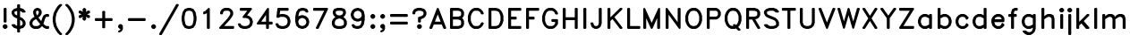 SplineFontDB: 3.0
FontName: AVHersheyDuplexMedium
FullName: AVHershey Duplex Medium
FamilyName: AVHershey Duplex
Weight: Regular
Copyright: Made in 2016 by Stewart C. Russell - scruss.com\n\nLicence: Dual-licensed CC0/WTFPL (srsly)\n\nDerived from character stroke coordinates by Allen V. Hershey published in "Calligraphy for Computers" (US Naval Weapons Laboratory, 1967-08-01, NWL Report No. 2101, NTIS accession number AD-662 398) and elsewhere. These coordinates were published without copyright.\n\nThe efforts of the Usenet Font Consortium (James Hurt, et al) who reformatted Hershey's data and published it to mod.sources on 1986-04-01 [Volume 4, Issue 42] are greatly appreciated.
UComments: "2016-2-6: Created with FontForge (http://fontforge.org)"
Version: 000.001
ItalicAngle: 0
UnderlinePosition: -100
UnderlineWidth: 50
Ascent: 800
Descent: 200
InvalidEm: 0
LayerCount: 2
Layer: 0 0 "Back" 1
Layer: 1 0 "Fore" 0
XUID: [1021 380 1344879336 2567945]
StyleMap: 0x0000
FSType: 0
OS2Version: 0
OS2_WeightWidthSlopeOnly: 0
OS2_UseTypoMetrics: 1
CreationTime: 1454818985
ModificationTime: 1454976908
OS2TypoAscent: 0
OS2TypoAOffset: 1
OS2TypoDescent: 0
OS2TypoDOffset: 1
OS2TypoLinegap: 90
OS2WinAscent: 0
OS2WinAOffset: 1
OS2WinDescent: 0
OS2WinDOffset: 1
HheadAscent: 0
HheadAOffset: 1
HheadDescent: 0
HheadDOffset: 1
MarkAttachClasses: 1
DEI: 91125
Encoding: ISO8859-1
UnicodeInterp: none
NameList: AGL For New Fonts
DisplaySize: -48
AntiAlias: 1
FitToEm: 1
WinInfo: 0 29 11
BeginPrivate: 0
EndPrivate
BeginChars: 260 83

StartChar: exclam
Encoding: 33 33 0
Width: 286
VWidth: 0
Flags: W
HStem: 0 21G<119 167> 580 20G<119 167>
VStem: 102 82<199 583>
LayerCount: 2
Back
Fore
SplineSet
84 100 m 1
 119 132 l 1
 156 134 l 1
 167 132 l 1
 202 100 l 1
 208 91 l 1
 210 54 l 1
 208 43 l 1
 202 34 l 1
 167 2 l 1
 130 0 l 1
 119 2 l 1
 110 8 l 1
 78 43 l 1
 76 80 l 1
 78 91 l 1
 84 100 l 1
102 209 m 1
 102 572 l 1
 104 583 l 1
 110 592 l 1
 119 598 l 1
 156 600 l 1
 167 598 l 1
 176 592 l 1
 182 583 l 1
 184 572 l 1
 184 209 l 1
 182 199 l 1
 176 190 l 1
 167 183 l 1
 130 181 l 1
 119 183 l 1
 110 190 l 1
 104 199 l 1
 102 209 l 1
EndSplineSet
EndChar

StartChar: dollar
Encoding: 36 36 1
Width: 491
VWidth: 0
Flags: W
VStem: 49 81<449 483> 204 82<-86 0 86 255 384 514 600 686> 359 82<138 177>
LayerCount: 2
Back
Fore
SplineSet
128 134 m 1
 139 132 l 1
 171 103 l 1
 204 86 l 1
 204 296 l 1
 116 340 l 1
 83 371 l 1
 52 430 l 1
 49 442 l 1
 51 505 l 1
 109 566 l 1
 120 573 l 1
 204 600 l 1
 204 676 l 1
 206 686 l 1
 212 695 l 1
 221 701 l 1
 232 704 l 1
 269 701 l 1
 278 695 l 1
 284 686 l 1
 286 676 l 1
 286 600 l 1
 370 573 l 1
 381 566 l 1
 439 505 l 1
 441 494 l 1
 439 484 l 1
 433 474 l 1
 424 468 l 1
 362 466 l 1
 351 468 l 1
 319 497 l 1
 286 514 l 1
 286 343 l 1
 355 307 l 1
 412 248 l 1
 438 196 l 1
 441 183 l 1
 441 132 l 1
 438 119 l 1
 412 67 l 1
 381 34 l 1
 370 27 l 1
 286 0 l 1
 284 -86 l 1
 278 -95 l 1
 269 -101 l 1
 232 -104 l 1
 221 -101 l 1
 212 -95 l 1
 206 -86 l 1
 204 0 l 1
 120 27 l 1
 109 34 l 1
 51 95 l 1
 49 106 l 1
 51 116 l 1
 57 126 l 1
 66 132 l 1
 128 134 l 1
204 384 m 1
 204 516 l 1
 144 496 l 1
 130 483 l 1
 130 449 l 1
 149 412 l 1
 204 384 l 1
286 255 m 1
 286 84 l 1
 323 97 l 1
 346 112 l 1
 359 138 l 1
 359 177 l 1
 339 219 l 1
 319 238 l 1
 286 255 l 1
EndSplineSet
EndChar

StartChar: ampersand
Encoding: 38 38 2
Width: 647
VWidth: 0
Flags: W
HStem: 0 82<187 277 524 580> 337 82<524 580> 580 20G<246 297>
VStem: 49 82<138 177> 154 80<447 488> 308 82<449 488>
LayerCount: 2
Back
Fore
SplineSet
189 340 m 1
 180 356 l 1
 154 434 l 1
 152 494 l 1
 155 507 l 1
 187 566 l 1
 246 597 l 1
 258 600 l 1
 297 597 l 1
 356 566 l 1
 387 507 l 1
 390 494 l 1
 390 442 l 1
 387 430 l 1
 356 371 l 1
 299 315 l 1
 378 218 l 1
 413 322 l 1
 446 385 l 1
 505 416 l 1
 517 419 l 1
 569 419 l 1
 580 417 l 1
 589 410 l 1
 595 401 l 1
 597 391 l 1
 595 354 l 1
 589 345 l 1
 580 339 l 1
 524 337 l 1
 504 327 l 1
 491 302 l 1
 439 146 l 1
 482 103 l 1
 524 82 l 1
 569 82 l 1
 580 80 l 1
 589 74 l 1
 595 65 l 1
 597 54 l 1
 597 28 l 1
 595 17 l 1
 589 8 l 1
 580 2 l 1
 569 0 l 1
 517 0 l 1
 505 3 l 1
 446 34 l 1
 401 79 l 1
 348 29 l 1
 297 3 l 1
 284 0 l 1
 180 0 l 1
 168 3 l 1
 109 34 l 1
 78 67 l 1
 52 119 l 1
 49 132 l 1
 49 183 l 1
 52 196 l 1
 83 255 l 1
 135 307 l 1
 189 340 l 1
245 508 m 1
 234 488 l 1
 234 447 l 1
 256 381 l 1
 267 387 l 1
 287 407 l 1
 308 449 l 1
 308 488 l 1
 298 508 l 1
 277 518 l 1
 265 518 l 1
 245 508 l 1
232 275 m 1
 172 239 l 1
 152 219 l 1
 131 177 l 1
 131 138 l 1
 150 101 l 1
 187 82 l 1
 277 82 l 1
 319 103 l 1
 339 122 l 1
 346 137 l 1
 232 275 l 1
EndSplineSet
EndChar

StartChar: parenleft
Encoding: 40 40 3
Width: 362
VWidth: 0
Flags: W
HStem: -181 21G<247 294>
VStem: 49 81<177.56 344.44>
LayerCount: 2
Back
Fore
SplineSet
186 644 m 1
 247 701 l 1
 284 704 l 1
 294 701 l 1
 303 695 l 1
 309 686 l 1
 312 676 l 1
 309 665 l 1
 254 606 l 1
 204 532 l 1
 155 433 l 1
 130 310 l 1
 130 212 l 1
 155 89 l 1
 204 -10 l 1
 254 -84 l 1
 309 -143 l 1
 312 -153 l 1
 309 -164 l 1
 303 -173 l 1
 294 -179 l 1
 284 -181 l 1
 258 -181 l 1
 247 -179 l 1
 238 -173 l 1
 183 -117 l 1
 131 -39 l 1
 75 74 l 1
 49 204 l 1
 49 318 l 1
 75 448 l 1
 129 559 l 1
 186 644 l 1
EndSplineSet
EndChar

StartChar: parenright
Encoding: 41 41 4
Width: 363
VWidth: 0
Flags: W
HStem: -181 21G<67 114>
VStem: 231 81<177.56 343.429>
LayerCount: 2
Back
Fore
SplineSet
49 676 m 1
 52 686 l 1
 58 695 l 1
 67 701 l 1
 103 704 l 1
 114 701 l 1
 178 639 l 1
 232 559 l 1
 284 455 l 1
 313 313 l 1
 312 204 l 1
 284 67 l 1
 232 -36 l 1
 178 -117 l 1
 123 -173 l 1
 114 -179 l 1
 103 -181 l 1
 77 -181 l 1
 67 -179 l 1
 58 -173 l 1
 52 -164 l 1
 49 -153 l 1
 52 -143 l 1
 107 -84 l 1
 157 -10 l 1
 206 89 l 1
 231 212 l 1
 231 310 l 1
 206 433 l 1
 157 532 l 1
 107 606 l 1
 58 656 l 1
 52 665 l 1
 49 676 l 1
EndSplineSet
EndChar

StartChar: asterisk
Encoding: 42 42 5
Width: 415
VWidth: 0
Flags: W
HStem: 580 20G<196 218>
VStem: 49 315<376 402 484 509>
LayerCount: 2
Back
Fore
SplineSet
49 494 m 1
 53 509 l 1
 67 520 l 1
 103 522 l 1
 120 517 l 1
 165 483 l 1
 154 541 l 1
 156 558 l 1
 187 592 l 1
 196 598 l 1
 207 600 l 1
 218 598 l 1
 253 566 l 1
 261 550 l 1
 249 483 l 1
 302 521 l 1
 343 521 l 1
 353 517 l 1
 361 509 l 1
 364 498 l 1
 365 468 l 1
 362 458 l 1
 356 448 l 1
 282 417 l 1
 356 385 l 1
 362 376 l 1
 365 365 l 1
 364 335 l 1
 361 324 l 1
 353 316 l 1
 343 312 l 1
 302 312 l 1
 249 350 l 1
 260 293 l 1
 258 275 l 1
 227 241 l 1
 218 235 l 1
 207 233 l 1
 196 235 l 1
 161 267 l 1
 153 283 l 1
 165 350 l 1
 112 312 l 1
 71 312 l 1
 61 316 l 1
 53 324 l 1
 50 335 l 1
 49 365 l 1
 52 376 l 1
 58 385 l 1
 132 417 l 1
 58 448 l 1
 52 458 l 1
 49 468 l 1
 49 494 l 1
EndSplineSet
EndChar

StartChar: plus
Encoding: 43 43 6
Width: 647
VWidth: 0
Flags: W
HStem: 233 82<92 282 364 554>
VStem: 282 82<43 233 315 505>
LayerCount: 2
Back
Fore
SplineSet
75 287 m 1
 77 298 l 1
 83 307 l 1
 92 313 l 1
 103 315 l 1
 282 315 l 1
 282 494 l 1
 284 505 l 1
 290 514 l 1
 299 520 l 1
 336 522 l 1
 347 520 l 1
 356 514 l 1
 362 505 l 1
 364 494 l 1
 364 315 l 1
 543 315 l 1
 554 313 l 1
 563 307 l 1
 569 298 l 1
 571 261 l 1
 569 250 l 1
 563 241 l 1
 554 235 l 1
 543 233 l 1
 364 233 l 1
 364 54 l 1
 362 43 l 1
 356 34 l 1
 347 28 l 1
 310 26 l 1
 299 28 l 1
 290 34 l 1
 284 43 l 1
 282 54 l 1
 282 233 l 1
 103 233 l 1
 92 235 l 1
 83 241 l 1
 77 250 l 1
 75 287 l 1
EndSplineSet
EndChar

StartChar: comma
Encoding: 44 44 7
Width: 286
VWidth: 0
Flags: W
HStem: -101 233
VStem: 78 130
LayerCount: 2
Back
Fore
SplineSet
139 0 m 1
 119 2 l 1
 84 34 l 1
 78 43 l 1
 76 54 l 1
 76 80 l 1
 78 91 l 1
 84 100 l 1
 110 126 l 1
 119 132 l 1
 130 134 l 1
 156 134 l 1
 167 132 l 1
 176 126 l 1
 208 91 l 1
 210 2 l 1
 208 -9 l 1
 176 -70 l 1
 117 -101 l 1
 106 -104 l 1
 95 -102 l 1
 86 -97 l 1
 79 -88 l 1
 76 -78 l 1
 78 -67 l 1
 83 -57 l 1
 92 -51 l 1
 132 -30 l 1
 139 0 l 1
EndSplineSet
EndChar

StartChar: hyphen
Encoding: 45 45 8
Width: 647
VWidth: 0
Flags: W
HStem: 233 82<92 554>
LayerCount: 2
Back
Fore
SplineSet
75 287 m 1
 77 298 l 1
 83 307 l 1
 92 313 l 1
 103 315 l 1
 543 315 l 1
 554 313 l 1
 563 307 l 1
 569 298 l 1
 571 261 l 1
 569 250 l 1
 563 241 l 1
 554 235 l 1
 543 233 l 1
 103 233 l 1
 92 235 l 1
 83 241 l 1
 77 250 l 1
 75 287 l 1
EndSplineSet
EndChar

StartChar: period
Encoding: 46 46 9
Width: 286
VWidth: 0
Flags: W
HStem: 2 130
VStem: 78 130
LayerCount: 2
Back
Fore
SplineSet
84 100 m 1
 119 132 l 1
 156 134 l 1
 167 132 l 1
 202 100 l 1
 208 91 l 1
 210 54 l 1
 208 43 l 1
 202 34 l 1
 167 2 l 1
 130 0 l 1
 119 2 l 1
 110 8 l 1
 78 43 l 1
 76 80 l 1
 78 91 l 1
 84 100 l 1
EndSplineSet
EndChar

StartChar: slash
Encoding: 47 47 10
Width: 596
VWidth: 0
Flags: W
HStem: -181 21G<40 84>
LayerCount: 2
Back
Fore
SplineSet
26 -140 m 1
 493 689 l 1
 500 698 l 1
 510 703 l 1
 543 704 l 1
 554 701 l 1
 564 694 l 1
 570 684 l 1
 571 673 l 1
 567 662 l 1
 101 -167 l 1
 94 -175 l 1
 84 -180 l 1
 51 -181 l 1
 40 -179 l 1
 30 -172 l 1
 24 -162 l 1
 23 -151 l 1
 26 -140 l 1
EndSplineSet
EndChar

StartChar: zero
Encoding: 48 48 11
Width: 517
VWidth: 0
Flags: W
HStem: 1 81<237 279> 518 81<237 279>
VStem: 49 82<228.708 371.292> 385 82<228.708 371.292>
LayerCount: 2
Back
Fore
SplineSet
228 599 m 1
 293 599 l 1
 370 573 l 1
 385 562 l 1
 441 474 l 1
 467 339 l 1
 467 256 l 1
 437 116 l 1
 379 32 l 1
 284 0 l 1
 223 1 l 1
 146 27 l 1
 131 38 l 1
 75 126 l 1
 49 261 l 1
 49 344 l 1
 79 484 l 1
 137 568 l 1
 228 599 l 1
183 100 m 1
 237 82 l 1
 279 82 l 1
 333 100 l 1
 361 143 l 1
 385 264 l 1
 385 336 l 1
 361 457 l 1
 333 500 l 1
 279 518 l 1
 237 518 l 1
 183 500 l 1
 155 457 l 1
 131 336 l 1
 131 264 l 1
 155 143 l 1
 183 100 l 1
EndSplineSet
EndChar

StartChar: one
Encoding: 49 49 12
Width: 519
VWidth: 0
Flags: W
HStem: 0 21G<248 296> 580 20G<274 296>
VStem: 231 82<17 453>
LayerCount: 2
Back
Fore
SplineSet
127 442 m 1
 129 477 l 1
 136 488 l 1
 191 517 l 1
 274 598 l 1
 285 600 l 1
 296 598 l 1
 305 592 l 1
 311 583 l 1
 313 572 l 1
 313 28 l 1
 311 17 l 1
 305 8 l 1
 296 2 l 1
 259 0 l 1
 248 2 l 1
 239 8 l 1
 233 17 l 1
 231 28 l 1
 231 453 l 1
 220 443 l 1
 157 415 l 1
 146 416 l 1
 136 422 l 1
 130 431 l 1
 127 442 l 1
EndSplineSet
EndChar

StartChar: two
Encoding: 50 50 13
Width: 517
VWidth: 0
Flags: W
HStem: 0 82<189 450> 518 82<213 303>
VStem: 360 81<423 462>
LayerCount: 2
Back
Fore
SplineSet
49 27 m 1
 50 37 l 1
 56 47 l 1
 288 304 l 1
 337 379 l 1
 360 423 l 1
 360 462 l 1
 341 499 l 1
 303 518 l 1
 213 518 l 1
 175 499 l 1
 156 462 l 1
 154 432 l 1
 148 423 l 1
 139 417 l 1
 128 414 l 1
 92 417 l 1
 83 423 l 1
 77 432 l 1
 75 468 l 1
 78 481 l 1
 103 533 l 1
 142 571 l 1
 194 597 l 1
 206 600 l 1
 310 600 l 1
 322 597 l 1
 374 571 l 1
 413 533 l 1
 438 481 l 1
 441 468 l 1
 441 417 l 1
 438 404 l 1
 411 349 l 1
 359 272 l 1
 189 82 l 1
 439 82 l 1
 450 80 l 1
 459 74 l 1
 465 65 l 1
 467 28 l 1
 465 17 l 1
 459 8 l 1
 450 2 l 1
 439 0 l 1
 77 0 l 1
 66 2 l 1
 57 8 l 1
 51 17 l 1
 49 27 l 1
EndSplineSet
EndChar

StartChar: three
Encoding: 51 51 14
Width: 517
VWidth: 0
Flags: W
HStem: 1 81<211 279> 518 82<118 310>
VStem: 385 82<166 218>
LayerCount: 2
Back
Fore
SplineSet
125 148 m 1
 144 112 l 1
 167 97 l 1
 211 82 l 1
 279 82 l 1
 323 97 l 1
 352 116 l 1
 371 144 l 1
 385 188 l 1
 385 205 l 1
 371 249 l 1
 352 277 l 1
 323 296 l 1
 279 311 l 1
 199 312 l 1
 186 319 l 1
 178 335 l 1
 179 346 l 1
 184 356 l 1
 310 518 l 1
 128 518 l 1
 118 520 l 1
 109 526 l 1
 103 535 l 1
 100 546 l 1
 100 572 l 1
 103 583 l 1
 109 592 l 1
 118 598 l 1
 128 600 l 1
 413 600 l 1
 432 593 l 1
 441 574 l 1
 436 555 l 1
 305 387 l 1
 370 365 l 1
 381 359 l 1
 433 307 l 1
 440 296 l 1
 466 218 l 1
 467 183 l 1
 440 97 l 1
 433 86 l 1
 381 34 l 1
 370 27 l 1
 284 0 l 1
 197 1 l 1
 120 27 l 1
 109 34 l 1
 78 67 l 1
 52 119 l 1
 49 130 l 1
 50 141 l 1
 56 151 l 1
 66 157 l 1
 77 160 l 1
 111 158 l 1
 125 148 l 1
EndSplineSet
EndChar

StartChar: four
Encoding: 52 52 15
Width: 518
VWidth: 0
Flags: W
HStem: 0 21G<326 373> 130 81<175 309 391 477> 580 20G<347 368>
VStem: 309 82<17 130 211 405>
LayerCount: 2
Back
Fore
SplineSet
55 173 m 1
 340 588 l 1
 347 595 l 1
 358 600 l 1
 368 599 l 1
 378 595 l 1
 388 583 l 1
 391 572 l 1
 391 211 l 1
 466 211 l 1
 477 209 l 1
 486 203 l 1
 492 194 l 1
 494 183 l 1
 494 158 l 1
 492 147 l 1
 486 138 l 1
 477 132 l 1
 466 130 l 1
 391 130 l 1
 388 17 l 1
 382 8 l 1
 373 2 l 1
 337 0 l 1
 326 2 l 1
 317 8 l 1
 311 17 l 1
 309 130 l 1
 78 130 l 1
 68 131 l 1
 53 144 l 1
 50 164 l 1
 55 173 l 1
175 211 m 1
 309 211 l 1
 309 405 l 1
 175 211 l 1
EndSplineSet
EndChar

StartChar: five
Encoding: 53 53 16
Width: 517
VWidth: 0
Flags: W
HStem: 1 81<211 279> 337 82<187 279> 518 82<179 398>
VStem: 385 82<166 244>
LayerCount: 2
Back
Fore
SplineSet
75 342 m 1
 101 575 l 1
 104 586 l 1
 111 594 l 1
 128 600 l 1
 388 600 l 1
 398 598 l 1
 407 592 l 1
 413 583 l 1
 416 572 l 1
 416 546 l 1
 413 535 l 1
 407 526 l 1
 398 520 l 1
 388 518 l 1
 179 518 l 1
 163 406 l 1
 206 419 l 1
 293 417 l 1
 370 391 l 1
 381 385 l 1
 433 333 l 1
 440 322 l 1
 466 244 l 1
 467 183 l 1
 440 97 l 1
 433 86 l 1
 381 34 l 1
 370 27 l 1
 284 0 l 1
 197 1 l 1
 120 27 l 1
 109 34 l 1
 78 67 l 1
 52 119 l 1
 49 130 l 1
 50 141 l 1
 56 151 l 1
 66 157 l 1
 77 160 l 1
 111 158 l 1
 121 153 l 1
 128 144 l 1
 144 112 l 1
 167 97 l 1
 211 82 l 1
 279 82 l 1
 323 97 l 1
 352 116 l 1
 371 144 l 1
 385 188 l 1
 385 231 l 1
 371 275 l 1
 352 303 l 1
 323 322 l 1
 279 337 l 1
 187 337 l 1
 141 314 l 1
 128 311 l 1
 99 311 l 1
 89 314 l 1
 81 321 l 1
 76 331 l 1
 75 342 l 1
EndSplineSet
EndChar

StartChar: six
Encoding: 54 54 17
Width: 518
VWidth: 0
Flags: W
HStem: 0 21G<193.556 293> 518 81<263 305>
VStem: 385 81<175 218>
LayerCount: 2
Back
Fore
SplineSet
161 359 m 1
 171 365 l 1
 249 391 l 1
 293 391 l 1
 370 365 l 1
 381 359 l 1
 433 307 l 1
 440 296 l 1
 466 218 l 1
 466 175 l 1
 440 97 l 1
 433 86 l 1
 381 34 l 1
 370 27 l 1
 293 1 l 1
 258 0 l 1
 171 27 l 1
 160 34 l 1
 109 86 l 1
 101 99 l 1
 75 209 l 1
 75 339 l 1
 101 474 l 1
 105 484 l 1
 163 568 l 1
 249 599 l 1
 310 600 l 1
 396 573 l 1
 406 567 l 1
 438 507 l 1
 441 496 l 1
 440 485 l 1
 434 475 l 1
 425 469 l 1
 413 466 l 1
 377 468 l 1
 362 482 l 1
 352 502 l 1
 305 518 l 1
 263 518 l 1
 209 500 l 1
 181 457 l 1
 161 359 l 1
158 208 m 1
 175 138 l 1
 190 116 l 1
 219 97 l 1
 263 82 l 1
 279 82 l 1
 323 97 l 1
 352 116 l 1
 371 144 l 1
 385 188 l 1
 385 205 l 1
 371 249 l 1
 352 277 l 1
 323 296 l 1
 279 311 l 1
 263 311 l 1
 219 296 l 1
 190 277 l 1
 171 249 l 1
 158 208 l 1
EndSplineSet
EndChar

StartChar: seven
Encoding: 55 55 18
Width: 517
VWidth: 0
Flags: W
HStem: 0 21G<143 190> 518 82<66 357>
LayerCount: 2
Back
Fore
SplineSet
49 572 m 1
 51 583 l 1
 57 592 l 1
 66 598 l 1
 77 600 l 1
 439 600 l 1
 450 598 l 1
 460 591 l 1
 466 582 l 1
 467 571 l 1
 465 560 l 1
 206 16 l 1
 199 7 l 1
 190 2 l 1
 154 0 l 1
 143 2 l 1
 134 9 l 1
 128 18 l 1
 126 29 l 1
 129 40 l 1
 357 518 l 1
 77 518 l 1
 66 520 l 1
 57 526 l 1
 51 535 l 1
 49 572 l 1
EndSplineSet
EndChar

StartChar: eight
Encoding: 56 56 19
Width: 517
VWidth: 0
Flags: W
HStem: 1 81<211 305> 518 81<211 305>
VStem: 49 82<138 203> 75 81<449 488> 360 81<449 488> 385 82<138 203>
LayerCount: 2
Back
Fore
SplineSet
372 339 m 1xd8
 433 281 l 1
 464 222 l 1
 467 209 l 1
 467 132 l 1
 464 119 l 1
 433 60 l 1
 407 34 l 1
 396 27 l 1
 310 0 l 1
 197 1 l 1
 120 27 l 1
 109 34 l 1
 78 67 l 1
 52 119 l 1
 49 132 l 1
 49 209 l 1xe4
 52 222 l 1
 83 281 l 1
 144 339 l 1
 103 378 l 1
 78 430 l 1
 75 442 l 1
 75 494 l 1
 78 507 l 1
 110 567 l 1
 197 599 l 1
 310 600 l 1
 396 573 l 1
 406 567 l 1
 438 507 l 1
 441 494 l 1
 441 442 l 1
 438 430 l 1
 413 378 l 1
 372 339 l 1xd8
144 112 m 1
 167 97 l 1
 211 82 l 1
 305 82 l 1
 349 97 l 1
 372 112 l 1
 385 138 l 1
 385 203 l 1
 365 245 l 1
 345 264 l 1
 300 287 l 1
 258 297 l 1
 216 287 l 1
 171 264 l 1
 151 245 l 1
 131 203 l 1
 131 138 l 1
 144 112 l 1
258 381 m 1
 300 391 l 1
 341 412 l 1
 360 449 l 1
 360 488 l 1
 352 502 l 1
 305 518 l 1
 211 518 l 1
 164 502 l 1
 156 488 l 1
 156 449 l 1xd8
 175 412 l 1
 216 391 l 1
 258 381 l 1
EndSplineSet
EndChar

StartChar: nine
Encoding: 57 57 20
Width: 518
VWidth: 0
Flags: W
HStem: 0 82<212 254> 580 20G<224 323.444>
VStem: 51 81<382 425>
LayerCount: 2
Back
Fore
SplineSet
356 241 m 1
 346 235 l 1
 268 209 l 1
 224 209 l 1
 147 235 l 1
 136 241 l 1
 84 293 l 1
 77 304 l 1
 51 382 l 1
 51 425 l 1
 77 503 l 1
 84 514 l 1
 136 566 l 1
 147 573 l 1
 224 599 l 1
 259 600 l 1
 346 573 l 1
 357 566 l 1
 408 514 l 1
 416 501 l 1
 442 391 l 1
 442 261 l 1
 416 126 l 1
 412 116 l 1
 354 32 l 1
 268 1 l 1
 207 0 l 1
 121 27 l 1
 111 33 l 1
 79 93 l 1
 76 104 l 1
 77 115 l 1
 83 125 l 1
 92 131 l 1
 104 134 l 1
 140 132 l 1
 155 118 l 1
 165 98 l 1
 212 82 l 1
 254 82 l 1
 308 100 l 1
 336 143 l 1
 356 241 l 1
146 456 m 1
 132 412 l 1
 132 395 l 1
 146 351 l 1
 165 323 l 1
 194 304 l 1
 238 289 l 1
 254 289 l 1
 298 304 l 1
 327 323 l 1
 346 351 l 1
 359 392 l 1
 342 462 l 1
 327 484 l 1
 298 503 l 1
 254 518 l 1
 238 518 l 1
 194 503 l 1
 165 484 l 1
 146 456 l 1
EndSplineSet
EndChar

StartChar: colon
Encoding: 58 58 21
Width: 286
VWidth: 0
Flags: W
HStem: 0 21G<119 167> 399 20G<119 167>
VStem: 78 130
LayerCount: 2
Back
Fore
SplineSet
84 385 m 1
 119 417 l 1
 156 419 l 1
 167 417 l 1
 202 385 l 1
 208 375 l 1
 210 339 l 1
 208 328 l 1
 202 319 l 1
 167 287 l 1
 130 285 l 1
 119 287 l 1
 110 293 l 1
 78 328 l 1
 76 365 l 1
 78 375 l 1
 84 385 l 1
84 100 m 1
 119 132 l 1
 156 134 l 1
 167 132 l 1
 202 100 l 1
 208 91 l 1
 210 54 l 1
 208 43 l 1
 202 34 l 1
 167 2 l 1
 130 0 l 1
 119 2 l 1
 110 8 l 1
 78 43 l 1
 76 80 l 1
 78 91 l 1
 84 100 l 1
EndSplineSet
EndChar

StartChar: semicolon
Encoding: 59 59 22
Width: 286
VWidth: 0
Flags: W
HStem: 399 20G<119 167>
VStem: 78 130
LayerCount: 2
Back
Fore
SplineSet
84 385 m 1
 119 417 l 1
 156 419 l 1
 167 417 l 1
 202 385 l 1
 208 375 l 1
 210 339 l 1
 208 328 l 1
 202 319 l 1
 167 287 l 1
 130 285 l 1
 119 287 l 1
 110 293 l 1
 78 328 l 1
 76 365 l 1
 78 375 l 1
 84 385 l 1
139 0 m 1
 119 2 l 1
 84 34 l 1
 78 43 l 1
 76 54 l 1
 76 80 l 1
 78 91 l 1
 84 100 l 1
 110 126 l 1
 119 132 l 1
 130 134 l 1
 156 134 l 1
 167 132 l 1
 176 126 l 1
 208 91 l 1
 210 2 l 1
 208 -9 l 1
 176 -70 l 1
 117 -101 l 1
 106 -104 l 1
 95 -102 l 1
 86 -97 l 1
 79 -88 l 1
 76 -78 l 1
 78 -67 l 1
 83 -57 l 1
 92 -51 l 1
 132 -30 l 1
 139 0 l 1
EndSplineSet
EndChar

StartChar: equal
Encoding: 61 61 23
Width: 647
VWidth: 0
Flags: W
HStem: 130 81<92 554> 337 82<92 554>
LayerCount: 2
Back
Fore
SplineSet
75 391 m 1
 77 401 l 1
 83 410 l 1
 92 417 l 1
 103 419 l 1
 543 419 l 1
 554 417 l 1
 563 410 l 1
 569 401 l 1
 571 365 l 1
 569 354 l 1
 563 345 l 1
 554 339 l 1
 543 337 l 1
 103 337 l 1
 92 339 l 1
 83 345 l 1
 77 354 l 1
 75 391 l 1
75 183 m 1
 77 194 l 1
 83 203 l 1
 92 209 l 1
 103 211 l 1
 543 211 l 1
 554 209 l 1
 563 203 l 1
 569 194 l 1
 571 158 l 1
 569 147 l 1
 563 138 l 1
 554 132 l 1
 543 130 l 1
 103 130 l 1
 92 132 l 1
 83 138 l 1
 77 147 l 1
 75 183 l 1
EndSplineSet
EndChar

StartChar: question
Encoding: 63 63 24
Width: 491
VWidth: 0
Flags: W
HStem: 0 21G<221 269> 518 81<211 279>
VStem: 204 82<199 276> 359 82<423 462>
LayerCount: 2
Back
Fore
SplineSet
49 442 m 1
 52 481 l 1
 77 533 l 1
 109 566 l 1
 120 573 l 1
 197 599 l 1
 284 600 l 1
 370 573 l 1
 381 566 l 1
 407 540 l 1
 438 481 l 1
 441 468 l 1
 441 417 l 1
 438 404 l 1
 412 352 l 1
 381 319 l 1
 322 288 l 1
 286 276 l 1
 286 209 l 1
 284 199 l 1
 278 190 l 1
 269 183 l 1
 258 181 l 1
 232 181 l 1
 221 183 l 1
 212 190 l 1
 206 199 l 1
 204 209 l 1
 206 324 l 1
 212 333 l 1
 221 339 l 1
 299 365 l 1
 321 376 l 1
 345 394 l 1
 359 423 l 1
 359 462 l 1
 346 488 l 1
 323 503 l 1
 279 518 l 1
 211 518 l 1
 167 503 l 1
 144 488 l 1
 130 462 l 1
 128 432 l 1
 122 423 l 1
 113 417 l 1
 77 414 l 1
 66 417 l 1
 57 423 l 1
 51 432 l 1
 49 442 l 1
186 100 m 1
 221 132 l 1
 258 134 l 1
 269 132 l 1
 304 100 l 1
 310 91 l 1
 312 54 l 1
 310 43 l 1
 304 34 l 1
 269 2 l 1
 232 0 l 1
 221 2 l 1
 212 8 l 1
 180 43 l 1
 178 80 l 1
 180 91 l 1
 186 100 l 1
EndSplineSet
EndChar

StartChar: A
Encoding: 65 65 25
Width: 517
VWidth: 0
Flags: W
HStem: 0 21G<41 88 428 476> 130 81<178 338> 580 20G<248 269>
LayerCount: 2
Back
Fore
SplineSet
23 28 m 1
 25 38 l 1
 232 583 l 1
 239 592 l 1
 248 598 l 1
 259 600 l 1
 269 598 l 1
 278 591 l 1
 284 582 l 1
 491 38 l 1
 493 27 l 1
 491 17 l 1
 476 2 l 1
 465 0 l 1
 439 0 l 1
 428 2 l 1
 419 8 l 1
 413 18 l 1
 370 130 l 1
 146 130 l 1
 103 18 l 1
 97 8 l 1
 88 2 l 1
 77 0 l 1
 41 2 l 1
 31 8 l 1
 25 17 l 1
 23 28 l 1
258 417 m 1
 178 211 l 1
 338 211 l 1
 258 417 l 1
EndSplineSet
EndChar

StartChar: B
Encoding: 66 66 26
Width: 517
VWidth: 0
Flags: W
HStem: 0 82<156 305> 259 82<156 305> 518 82<156 305>
VStem: 75 81<82 259 341 518> 385 82<138 203 397 462>
CounterMasks: 1 e0
LayerCount: 2
Back
Fore
SplineSet
75 572 m 1
 77 583 l 1
 83 592 l 1
 92 598 l 1
 103 600 l 1
 310 600 l 1
 396 573 l 1
 407 566 l 1
 438 533 l 1
 464 481 l 1
 467 468 l 1
 467 391 l 1
 464 378 l 1
 438 326 l 1
 414 300 l 1
 438 274 l 1
 464 222 l 1
 467 209 l 1
 467 132 l 1
 464 119 l 1
 438 67 l 1
 407 34 l 1
 396 27 l 1
 310 0 l 1
 103 0 l 1
 92 2 l 1
 83 8 l 1
 77 17 l 1
 75 28 l 1
 75 572 l 1
156 518 m 1
 156 341 l 1
 305 341 l 1
 368 362 l 1
 385 397 l 1
 385 462 l 1
 368 497 l 1
 305 518 l 1
 156 518 l 1
156 259 m 1
 156 82 l 1
 305 82 l 1
 368 103 l 1
 385 138 l 1
 385 203 l 1
 368 238 l 1
 305 259 l 1
 156 259 l 1
EndSplineSet
EndChar

StartChar: C
Encoding: 67 67 27
Width: 543
VWidth: 0
Flags: W
HStem: 0 82<239 329> 518 82<239 329>
VStem: 50 81<226 381.304>
LayerCount: 2
Back
Fore
SplineSet
491 146 m 1
 459 86 l 1
 407 34 l 1
 348 3 l 1
 336 0 l 1
 232 0 l 1
 220 3 l 1
 160 34 l 1
 109 86 l 1
 78 145 l 1
 50 226 l 1
 49 365 l 1
 76 451 l 1
 103 507 l 1
 160 566 l 1
 220 597 l 1
 232 600 l 1
 336 600 l 1
 348 597 l 1
 407 566 l 1
 459 514 l 1
 490 455 l 1
 493 444 l 1
 491 432 l 1
 485 423 l 1
 476 417 l 1
 465 414 l 1
 429 416 l 1
 414 430 l 1
 390 478 l 1
 371 497 l 1
 329 518 l 1
 239 518 l 1
 199 498 l 1
 154 430 l 1
 131 360 l 1
 131 240 l 1
 154 170 l 1
 199 102 l 1
 239 82 l 1
 329 82 l 1
 371 103 l 1
 390 122 l 1
 420 178 l 1
 439 186 l 1
 467 185 l 1
 485 177 l 1
 492 166 l 1
 493 156 l 1
 491 146 l 1
EndSplineSet
EndChar

StartChar: D
Encoding: 68 68 28
Width: 543
VWidth: 0
Flags: W
HStem: 0 82<156 300.318> 518 82<156 293>
VStem: 75 81<82 518> 411 82<240 360>
LayerCount: 2
Back
Fore
SplineSet
75 572 m 1
 77 583 l 1
 83 592 l 1
 92 598 l 1
 103 600 l 1
 293 599 l 1
 370 573 l 1
 381 566 l 1
 438 507 l 1
 466 451 l 1
 492 374 l 1
 493 235 l 1
 466 149 l 1
 438 93 l 1
 381 34 l 1
 370 27 l 1
 284 0 l 1
 103 0 l 1
 92 2 l 1
 83 8 l 1
 77 17 l 1
 75 28 l 1
 75 572 l 1
156 518 m 1
 156 82 l 1
 279 82 l 1
 346 104 l 1
 365 122 l 1
 387 168 l 1
 411 240 l 1
 411 360 l 1
 387 432 l 1
 365 478 l 1
 346 496 l 1
 279 518 l 1
 156 518 l 1
EndSplineSet
EndChar

StartChar: E
Encoding: 69 69 29
Width: 492
VWidth: 0
Flags: W
HStem: 0 82<157 425> 259 82<157 296> 518 82<157 425>
VStem: 75 82<82 259 341 518>
CounterMasks: 1 e0
LayerCount: 2
Back
Fore
SplineSet
75 572 m 1
 78 583 l 1
 84 592 l 1
 93 598 l 1
 103 600 l 1
 414 600 l 1
 425 598 l 1
 434 592 l 1
 440 583 l 1
 442 546 l 1
 440 535 l 1
 434 526 l 1
 425 520 l 1
 414 518 l 1
 157 518 l 1
 157 341 l 1
 296 339 l 1
 305 333 l 1
 311 324 l 1
 313 287 l 1
 311 276 l 1
 305 267 l 1
 296 261 l 1
 285 259 l 1
 157 259 l 1
 157 82 l 1
 414 82 l 1
 425 80 l 1
 434 74 l 1
 440 65 l 1
 442 28 l 1
 440 17 l 1
 434 8 l 1
 425 2 l 1
 414 0 l 1
 103 0 l 1
 93 2 l 1
 84 8 l 1
 78 17 l 1
 75 28 l 1
 75 572 l 1
EndSplineSet
EndChar

StartChar: F
Encoding: 70 70 30
Width: 466
VWidth: 0
Flags: W
HStem: 0 21G<93 140> 259 82<157 296> 518 82<157 425>
VStem: 75 82<17 259 341 518>
LayerCount: 2
Back
Fore
SplineSet
75 572 m 1
 78 583 l 1
 84 592 l 1
 93 598 l 1
 103 600 l 1
 414 600 l 1
 425 598 l 1
 434 592 l 1
 440 583 l 1
 442 572 l 1
 440 535 l 1
 434 526 l 1
 425 520 l 1
 414 518 l 1
 157 518 l 1
 157 341 l 1
 296 339 l 1
 305 333 l 1
 311 324 l 1
 313 287 l 1
 311 276 l 1
 305 267 l 1
 296 261 l 1
 285 259 l 1
 157 259 l 1
 157 28 l 1
 155 17 l 1
 149 8 l 1
 140 2 l 1
 129 0 l 1
 93 2 l 1
 84 8 l 1
 78 17 l 1
 75 28 l 1
 75 572 l 1
EndSplineSet
EndChar

StartChar: G
Encoding: 71 71 31
Width: 543
VWidth: 0
Flags: W
HStem: 0 82<239 329> 209 80<325 411> 518 82<239 329>
VStem: 49 82<218.087 381.913> 411 82<164 207>
LayerCount: 2
Back
Fore
SplineSet
308 261 m 1
 310 272 l 1
 316 281 l 1
 325 287 l 1
 336 289 l 1
 476 287 l 1
 485 281 l 1
 491 272 l 1
 493 261 l 1
 493 158 l 1
 490 145 l 1
 459 86 l 1
 400 29 l 1
 348 3 l 1
 336 0 l 1
 232 0 l 1
 220 3 l 1
 160 34 l 1
 109 86 l 1
 78 145 l 1
 49 235 l 1
 49 365 l 1
 76 451 l 1
 109 514 l 1
 160 566 l 1
 220 597 l 1
 232 600 l 1
 336 600 l 1
 348 597 l 1
 400 571 l 1
 459 514 l 1
 491 453 l 1
 493 442 l 1
 491 432 l 1
 478 417 l 1
 465 414 l 1
 429 416 l 1
 414 430 l 1
 390 478 l 1
 371 497 l 1
 329 518 l 1
 239 518 l 1
 197 497 l 1
 177 478 l 1
 154 432 l 1
 131 360 l 1
 131 240 l 1
 154 168 l 1
 177 122 l 1
 197 103 l 1
 239 82 l 1
 329 82 l 1
 371 103 l 1
 390 122 l 1
 411 164 l 1
 411 207 l 1
 325 209 l 1
 316 215 l 1
 310 225 l 1
 308 261 l 1
EndSplineSet
EndChar

StartChar: H
Encoding: 72 72 32
Width: 569
VWidth: 0
Flags: W
HStem: 0 21G<92 139 429 476> 259 82<157 411> 580 20G<92 139 429 476>
VStem: 75 82<17 259 341 583> 411 82<17 259 341 583>
LayerCount: 2
Back
Fore
SplineSet
75 572 m 1
 77 583 l 1
 83 592 l 1
 92 598 l 1
 103 600 l 1
 139 598 l 1
 148 592 l 1
 154 583 l 1
 157 572 l 1
 157 341 l 1
 411 341 l 1
 411 572 l 1
 414 583 l 1
 420 592 l 1
 429 598 l 1
 439 600 l 1
 465 600 l 1
 476 598 l 1
 485 592 l 1
 491 583 l 1
 493 572 l 1
 493 28 l 1
 491 17 l 1
 485 8 l 1
 476 2 l 1
 465 0 l 1
 439 0 l 1
 429 2 l 1
 420 8 l 1
 414 17 l 1
 411 28 l 1
 411 259 l 1
 157 259 l 1
 157 28 l 1
 154 17 l 1
 148 8 l 1
 139 2 l 1
 129 0 l 1
 103 0 l 1
 92 2 l 1
 83 8 l 1
 77 17 l 1
 75 28 l 1
 75 572 l 1
EndSplineSet
EndChar

StartChar: I
Encoding: 73 73 33
Width: 235
VWidth: 0
Flags: W
HStem: 0 21G<93 141> 580 20G<93 141>
VStem: 76 82<17 583>
LayerCount: 2
Back
Fore
SplineSet
76 572 m 1
 78 583 l 1
 84 592 l 1
 93 598 l 1
 130 600 l 1
 141 598 l 1
 150 592 l 1
 156 583 l 1
 158 572 l 1
 158 28 l 1
 156 17 l 1
 150 8 l 1
 141 2 l 1
 130 0 l 1
 93 2 l 1
 84 8 l 1
 78 17 l 1
 76 28 l 1
 76 572 l 1
EndSplineSet
EndChar

StartChar: J
Encoding: 74 74 34
Width: 440
VWidth: 0
Flags: W
HStem: 0 82<187 225> 580 20G<299 346>
VStem: 282 82<162 583>
LayerCount: 2
Back
Fore
SplineSet
49 159 m 1
 51 170 l 1
 66 183 l 1
 102 186 l 1
 114 183 l 1
 123 176 l 1
 129 166 l 1
 151 100 l 1
 187 82 l 1
 225 82 l 1
 261 100 l 1
 282 162 l 1
 282 572 l 1
 284 583 l 1
 290 592 l 1
 299 598 l 1
 336 600 l 1
 346 598 l 1
 355 592 l 1
 361 583 l 1
 364 572 l 1
 364 158 l 1
 336 71 l 1
 329 60 l 1
 296 29 l 1
 244 3 l 1
 232 0 l 1
 180 0 l 1
 168 3 l 1
 116 29 l 1
 83 60 l 1
 76 71 l 1
 49 159 l 1
EndSplineSet
EndChar

StartChar: K
Encoding: 75 75 35
Width: 543
VWidth: 0
Flags: W
HStem: 0 21G<92 146 427 472> 580 20G<92 139 429 476>
VStem: 75 81<17 224 329 583>
LayerCount: 2
Back
Fore
SplineSet
75 572 m 1
 77 583 l 1
 83 592 l 1
 92 598 l 1
 103 600 l 1
 139 598 l 1
 148 592 l 1
 154 583 l 1
 156 572 l 1
 156 329 l 1
 420 592 l 1
 429 598 l 1
 439 600 l 1
 465 600 l 1
 476 598 l 1
 485 592 l 1
 491 583 l 1
 493 572 l 1
 491 561 l 1
 485 552 l 1
 269 336 l 1
 488 45 l 1
 492 35 l 1
 493 24 l 1
 489 14 l 1
 482 6 l 1
 472 1 l 1
 439 0 l 1
 427 3 l 1
 417 11 l 1
 214 281 l 1
 156 224 l 1
 156 28 l 1
 154 17 l 1
 146 7 l 1
 128 0 l 1
 103 0 l 1
 92 2 l 1
 83 8 l 1
 77 17 l 1
 75 28 l 1
 75 572 l 1
EndSplineSet
EndChar

StartChar: L
Encoding: 76 76 36
Width: 440
VWidth: 0
Flags: W
HStem: 0 82<157 425> 580 20G<93 140>
VStem: 75 82<82 583>
LayerCount: 2
Back
Fore
SplineSet
75 572 m 1
 78 583 l 1
 84 592 l 1
 93 598 l 1
 129 600 l 1
 140 598 l 1
 149 592 l 1
 155 583 l 1
 157 572 l 1
 157 82 l 1
 414 82 l 1
 425 80 l 1
 434 74 l 1
 440 65 l 1
 442 28 l 1
 440 17 l 1
 434 8 l 1
 425 2 l 1
 414 0 l 1
 103 0 l 1
 93 2 l 1
 84 8 l 1
 78 17 l 1
 75 28 l 1
 75 572 l 1
EndSplineSet
EndChar

StartChar: M
Encoding: 77 77 37
Width: 621
VWidth: 0
Flags: W
HStem: 0 21G<92 139 299 321 481 528> 580 20G<92 113 507 528>
VStem: 75 82<17 309> 463 82<17 309>
LayerCount: 2
Back
Fore
SplineSet
75 28 m 1
 75 572 l 1
 82 591 l 1
 92 598 l 1
 103 600 l 1
 113 598 l 1
 128 583 l 1
 310 175 l 1
 492 583 l 1
 507 598 l 1
 517 600 l 1
 528 598 l 1
 537 592 l 1
 543 583 l 1
 545 572 l 1
 545 28 l 1
 543 17 l 1
 537 8 l 1
 528 2 l 1
 517 0 l 1
 491 0 l 1
 481 2 l 1
 472 8 l 1
 465 17 l 1
 463 28 l 1
 463 309 l 1
 336 17 l 1
 321 2 l 1
 309 0 l 1
 299 2 l 1
 284 17 l 1
 157 309 l 1
 157 28 l 1
 155 17 l 1
 148 8 l 1
 139 2 l 1
 103 0 l 1
 92 2 l 1
 83 8 l 1
 77 17 l 1
 75 28 l 1
EndSplineSet
EndChar

StartChar: N
Encoding: 78 78 38
Width: 569
VWidth: 0
Flags: W
HStem: 0 21G<92 139 451 476> 580 20G<86 117 429 476>
VStem: 75 82<17 408> 411 82<192 583>
LayerCount: 2
Back
Fore
SplineSet
75 28 m 1
 75 572 l 1
 79 587 l 1
 86 595 l 1
 103 600 l 1
 117 596 l 1
 125 588 l 1
 411 192 l 1
 411 572 l 1
 414 583 l 1
 420 592 l 1
 429 598 l 1
 465 600 l 1
 476 598 l 1
 485 592 l 1
 491 583 l 1
 493 572 l 1
 493 28 l 1
 489 13 l 1
 476 2 l 1
 465 0 l 1
 451 4 l 1
 443 12 l 1
 157 408 l 1
 157 28 l 1
 154 17 l 1
 148 8 l 1
 139 2 l 1
 103 0 l 1
 92 2 l 1
 83 8 l 1
 77 17 l 1
 75 28 l 1
EndSplineSet
EndChar

StartChar: O
Encoding: 79 79 39
Width: 569
VWidth: 0
Flags: W
HStem: 0 82<241.333 326.667> 518 82<241.333 326.667>
VStem: 50 81<226 381.304> 437 82<218.696 374>
LayerCount: 2
Back
Fore
SplineSet
168 571 m 1
 230 600 l 1
 336 600 l 1
 348 597 l 1
 400 571 l 1
 464 507 l 1
 492 451 l 1
 518 374 l 1
 519 235 l 1
 490 145 l 1
 459 86 l 1
 407 34 l 1
 348 3 l 1
 336 0 l 1
 232 0 l 1
 220 3 l 1
 161 34 l 1
 104 93 l 1
 76 149 l 1
 50 226 l 1
 49 365 l 1
 76 451 l 1
 109 514 l 1
 168 571 l 1
263 518 m 1
 198 497 l 1
 154 430 l 1
 131 360 l 1
 131 240 l 1
 154 170 l 1
 198 103 l 1
 263 82 l 1
 305 82 l 1
 370 103 l 1
 414 170 l 1
 437 240 l 1
 437 360 l 1
 414 430 l 1
 370 497 l 1
 305 518 l 1
 263 518 l 1
EndSplineSet
EndChar

StartChar: P
Encoding: 80 80 40
Width: 517
VWidth: 0
Flags: W
HStem: 0 21G<92 139> 259 82<156 329> 518 82<156 329>
VStem: 75 81<17 259 341 518> 385 82<397 462>
LayerCount: 2
Back
Fore
SplineSet
75 572 m 1
 77 583 l 1
 83 592 l 1
 92 598 l 1
 103 600 l 1
 336 600 l 1
 348 597 l 1
 400 571 l 1
 433 540 l 1
 464 481 l 1
 467 468 l 1
 467 391 l 1
 464 378 l 1
 438 326 l 1
 400 288 l 1
 348 262 l 1
 336 259 l 1
 156 259 l 1
 156 28 l 1
 154 17 l 1
 148 8 l 1
 139 2 l 1
 128 0 l 1
 92 2 l 1
 83 8 l 1
 77 17 l 1
 75 28 l 1
 75 572 l 1
156 518 m 1
 156 341 l 1
 329 341 l 1
 367 360 l 1
 385 397 l 1
 385 462 l 1
 367 499 l 1
 329 518 l 1
 156 518 l 1
EndSplineSet
EndChar

StartChar: Q
Encoding: 81 81 41
Width: 569
VWidth: 0
Flags: W
HStem: 0 82<241.333 294> 518 82<241.333 326.667>
VStem: 49 82<218.696 374> 437 82<218.696 381.304>
LayerCount: 2
Back
Fore
SplineSet
168 571 m 1
 230 600 l 1
 336 600 l 1
 348 597 l 1
 407 566 l 1
 459 514 l 1
 490 455 l 1
 519 365 l 1
 519 235 l 1
 492 149 l 1
 464 93 l 1
 427 54 l 1
 491 -13 l 1
 493 -24 l 1
 491 -35 l 1
 485 -44 l 1
 476 -50 l 1
 439 -52 l 1
 429 -50 l 1
 365 11 l 1
 336 0 l 1
 232 0 l 1
 220 3 l 1
 161 34 l 1
 109 86 l 1
 78 145 l 1
 49 235 l 1
 50 374 l 1
 76 451 l 1
 104 507 l 1
 168 571 l 1
263 518 m 1
 198 497 l 1
 154 430 l 1
 131 360 l 1
 131 240 l 1
 154 170 l 1
 198 103 l 1
 263 82 l 1
 294 82 l 1
 284 95 l 1
 282 106 l 1
 284 116 l 1
 290 126 l 1
 299 132 l 1
 310 134 l 1
 347 132 l 1
 373 108 l 1
 414 170 l 1
 437 240 l 1
 437 360 l 1
 414 430 l 1
 370 497 l 1
 305 518 l 1
 263 518 l 1
EndSplineSet
EndChar

StartChar: R
Encoding: 82 82 42
Width: 517
VWidth: 0
Flags: W
HStem: 0 21G<92 139 404 454> 259 82<156 242> 518 82<156 305>
VStem: 75 81<17 259 341 518> 385 82<397 462>
LayerCount: 2
Back
Fore
SplineSet
75 572 m 1
 77 583 l 1
 83 592 l 1
 92 598 l 1
 103 600 l 1
 310 600 l 1
 396 573 l 1
 407 566 l 1
 438 533 l 1
 464 481 l 1
 467 468 l 1
 467 391 l 1
 464 378 l 1
 438 326 l 1
 407 293 l 1
 396 286 l 1
 330 264 l 1
 465 39 l 1
 467 28 l 1
 465 17 l 1
 454 4 l 1
 443 0 l 1
 413 0 l 1
 404 2 l 1
 389 14 l 1
 242 259 l 1
 156 259 l 1
 156 28 l 1
 154 17 l 1
 148 8 l 1
 139 2 l 1
 128 0 l 1
 92 2 l 1
 83 8 l 1
 77 17 l 1
 75 28 l 1
 75 572 l 1
156 518 m 1
 156 341 l 1
 305 341 l 1
 368 362 l 1
 385 397 l 1
 385 462 l 1
 368 497 l 1
 305 518 l 1
 156 518 l 1
EndSplineSet
EndChar

StartChar: S
Encoding: 83 83 43
Width: 517
VWidth: 0
Flags: W
HStem: 0 82<213 326.318> 518 81<197 303>
VStem: 49 82<449 483> 385 82<117 177>
LayerCount: 2
Back
Fore
SplineSet
49 106 m 1
 51 116 l 1
 57 126 l 1
 66 132 l 1
 128 134 l 1
 139 132 l 1
 148 126 l 1
 171 103 l 1
 213 82 l 1
 305 82 l 1
 372 104 l 1
 385 117 l 1
 385 177 l 1
 365 219 l 1
 345 238 l 1
 298 261 l 1
 170 313 l 1
 116 340 l 1
 83 371 l 1
 52 430 l 1
 49 442 l 1
 49 494 l 1
 51 505 l 1
 57 514 l 1
 109 566 l 1
 120 573 l 1
 197 599 l 1
 310 600 l 1
 396 573 l 1
 407 566 l 1
 465 505 l 1
 467 494 l 1
 465 484 l 1
 459 474 l 1
 450 468 l 1
 439 466 l 1
 377 468 l 1
 345 497 l 1
 303 518 l 1
 211 518 l 1
 144 496 l 1
 131 483 l 1
 131 449 l 1
 149 412 l 1
 192 390 l 1
 320 339 l 1
 374 312 l 1
 433 255 l 1
 464 196 l 1
 467 183 l 1
 467 106 l 1
 465 95 l 1
 459 86 l 1
 407 34 l 1
 396 27 l 1
 310 0 l 1
 206 0 l 1
 120 27 l 1
 109 34 l 1
 57 86 l 1
 51 95 l 1
 49 106 l 1
EndSplineSet
EndChar

StartChar: T
Encoding: 84 84 44
Width: 439
VWidth: 0
Flags: W
HStem: 0 21G<195 243> 520 80<40 178 260 398>
VStem: 178 82<17 518>
LayerCount: 2
Back
Fore
SplineSet
23 572 m 1
 25 583 l 1
 31 592 l 1
 40 598 l 1
 51 600 l 1
 387 600 l 1
 398 598 l 1
 407 592 l 1
 413 583 l 1
 415 546 l 1
 413 535 l 1
 407 526 l 1
 398 520 l 1
 260 518 l 1
 260 28 l 1
 258 17 l 1
 252 8 l 1
 243 2 l 1
 206 0 l 1
 195 2 l 1
 186 8 l 1
 180 17 l 1
 178 28 l 1
 178 518 l 1
 40 520 l 1
 31 526 l 1
 25 535 l 1
 23 572 l 1
EndSplineSet
EndChar

StartChar: U
Encoding: 85 85 45
Width: 569
VWidth: 0
Flags: W
HStem: 1 81<249 319> 580 20G<92 139 429 476>
VStem: 75 82<166.682 583> 411 81<175 583>
LayerCount: 2
Back
Fore
SplineSet
75 572 m 1
 77 583 l 1
 83 592 l 1
 92 598 l 1
 103 600 l 1
 139 598 l 1
 148 592 l 1
 154 583 l 1
 157 572 l 1
 157 188 l 1
 179 121 l 1
 196 104 l 1
 263 82 l 1
 305 82 l 1
 372 104 l 1
 389 121 l 1
 411 188 l 1
 411 572 l 1
 414 583 l 1
 420 592 l 1
 429 598 l 1
 439 600 l 1
 476 598 l 1
 485 592 l 1
 491 583 l 1
 493 572 l 1
 492 175 l 1
 466 97 l 1
 459 86 l 1
 407 34 l 1
 396 27 l 1
 319 1 l 1
 249 1 l 1
 172 27 l 1
 161 34 l 1
 109 86 l 1
 102 97 l 1
 75 183 l 1
 75 572 l 1
EndSplineSet
EndChar

StartChar: V
Encoding: 86 86 46
Width: 517
VWidth: 0
Flags: W
HStem: 0 21G<248 269> 580 20G<40 88 428 475>
LayerCount: 2
Back
Fore
SplineSet
23 572 m 1
 25 583 l 1
 31 592 l 1
 40 598 l 1
 51 600 l 1
 88 598 l 1
 97 592 l 1
 103 582 l 1
 258 183 l 1
 413 582 l 1
 419 592 l 1
 428 598 l 1
 439 600 l 1
 475 598 l 1
 484 592 l 1
 491 583 l 1
 493 573 l 1
 491 562 l 1
 284 18 l 1
 278 9 l 1
 269 2 l 1
 259 0 l 1
 248 2 l 1
 239 8 l 1
 232 17 l 1
 25 562 l 1
 23 572 l 1
EndSplineSet
EndChar

StartChar: W
Encoding: 87 87 47
Width: 675
VWidth: 0
Flags: W
HStem: 1 20G<186 230 459 484> 580 20G<41 90 330 354 584 630>
LayerCount: 2
Back
Fore
SplineSet
24 574 m 1
 32 592 l 1
 41 598 l 1
 52 600 l 1
 90 597 l 1
 99 590 l 1
 105 579 l 1
 207 210 l 1
 310 579 l 1
 315 589 l 1
 330 599 l 1
 340 600 l 1
 354 594 l 1
 364 579 l 1
 467 210 l 1
 569 579 l 1
 575 590 l 1
 584 597 l 1
 596 600 l 1
 630 599 l 1
 642 592 l 1
 648 583 l 1
 649 564 l 1
 493 20 l 1
 484 6 l 1
 470 0 l 1
 459 1 l 1
 449 6 l 1
 440 21 l 1
 337 390 l 1
 234 21 l 1
 230 11 l 1
 215 1 l 1
 200 1 l 1
 186 11 l 1
 181 20 l 1
 24 574 l 1
EndSplineSet
EndChar

StartChar: X
Encoding: 88 88 48
Width: 517
VWidth: 0
Flags: W
HStem: 0 21G<62 120 396 454> 580 20G<66 120 396 454>
LayerCount: 2
Back
Fore
SplineSet
49 570 m 1
 54 588 l 1
 66 598 l 1
 103 600 l 1
 120 594 l 1
 258 374 l 1
 396 594 l 1
 413 600 l 1
 444 600 l 1
 454 596 l 1
 462 588 l 1
 467 572 l 1
 463 557 l 1
 304 300 l 1
 465 39 l 1
 467 28 l 1
 465 17 l 1
 454 4 l 1
 444 0 l 1
 413 0 l 1
 396 6 l 1
 258 226 l 1
 120 6 l 1
 103 0 l 1
 72 0 l 1
 62 4 l 1
 54 12 l 1
 49 28 l 1
 53 43 l 1
 212 300 l 1
 53 557 l 1
 49 570 l 1
EndSplineSet
EndChar

StartChar: Y
Encoding: 89 89 49
Width: 493
VWidth: 0
Flags: W
HStem: 0 21G<222 270> 580 20G<41 91 401 456>
VStem: 205 82<17 304>
LayerCount: 2
Back
Fore
SplineSet
24 574 m 1
 28 587 l 1
 41 598 l 1
 78 600 l 1
 91 597 l 1
 101 588 l 1
 246 380 l 1
 391 588 l 1
 401 597 l 1
 414 600 l 1
 440 600 l 1
 456 595 l 1
 466 583 l 1
 468 566 l 1
 463 556 l 1
 287 304 l 1
 287 28 l 1
 285 17 l 1
 279 8 l 1
 270 2 l 1
 233 0 l 1
 222 2 l 1
 213 8 l 1
 207 17 l 1
 205 28 l 1
 205 304 l 1
 29 556 l 1
 24 574 l 1
EndSplineSet
EndChar

StartChar: Z
Encoding: 90 90 50
Width: 517
VWidth: 0
Flags: W
HStem: 0 82<169 450> 518 82<66 347>
LayerCount: 2
Back
Fore
SplineSet
49 572 m 1
 51 583 l 1
 57 592 l 1
 66 598 l 1
 77 600 l 1
 439 600 l 1
 450 598 l 1
 462 588 l 1
 467 572 l 1
 463 557 l 1
 169 82 l 1
 439 82 l 1
 450 80 l 1
 459 74 l 1
 465 65 l 1
 467 54 l 1
 467 28 l 1
 465 17 l 1
 459 8 l 1
 450 2 l 1
 439 0 l 1
 77 0 l 1
 62 4 l 1
 54 12 l 1
 49 28 l 1
 53 43 l 1
 347 518 l 1
 77 518 l 1
 66 520 l 1
 57 526 l 1
 51 535 l 1
 49 572 l 1
EndSplineSet
EndChar

StartChar: a
Encoding: 97 97 51
Width: 518
VWidth: 0
Flags: W
HStem: 0 82<214 278> 337 82<214 278>
VStem: 51 81<175 244> 361 81<123 296>
LayerCount: 2
Back
Fore
SplineSet
389 419 m 1
 425 417 l 1
 434 410 l 1
 440 401 l 1
 442 391 l 1
 442 28 l 1
 440 17 l 1
 434 8 l 1
 425 2 l 1
 389 0 l 1
 378 2 l 1
 369 8 l 1
 363 17 l 1
 361 38 l 1
 349 29 l 1
 297 3 l 1
 285 0 l 1
 207 0 l 1
 195 3 l 1
 143 29 l 1
 84 86 l 1
 77 97 l 1
 51 175 l 1
 51 244 l 1
 77 322 l 1
 84 333 l 1
 136 385 l 1
 195 416 l 1
 207 419 l 1
 285 419 l 1
 297 416 l 1
 349 390 l 1
 361 381 l 1
 363 401 l 1
 369 410 l 1
 378 417 l 1
 389 419 l 1
361 296 m 1
 278 337 l 1
 214 337 l 1
 172 316 l 1
 154 298 l 1
 132 231 l 1
 132 188 l 1
 154 121 l 1
 172 103 l 1
 214 82 l 1
 278 82 l 1
 361 123 l 1
 361 296 l 1
EndSplineSet
EndChar

StartChar: b
Encoding: 98 98 52
Width: 517
VWidth: 0
Flags: W
HStem: 0 82<239 303> 337 82<239 303> 580 20G<92 139>
VStem: 75 81<123 296 381 583> 385 82<166.682 244>
LayerCount: 2
Back
Fore
SplineSet
75 572 m 1
 77 583 l 1
 83 592 l 1
 92 598 l 1
 103 600 l 1
 139 598 l 1
 148 592 l 1
 154 583 l 1
 156 572 l 1
 156 381 l 1
 168 390 l 1
 220 416 l 1
 232 419 l 1
 310 419 l 1
 322 416 l 1
 381 385 l 1
 433 333 l 1
 440 322 l 1
 466 244 l 1
 467 183 l 1
 440 97 l 1
 433 86 l 1
 381 34 l 1
 322 3 l 1
 310 0 l 1
 232 0 l 1
 220 3 l 1
 168 29 l 1
 156 38 l 1
 154 17 l 1
 148 8 l 1
 139 2 l 1
 103 0 l 1
 92 2 l 1
 83 8 l 1
 77 17 l 1
 75 28 l 1
 75 572 l 1
156 123 m 1
 239 82 l 1
 303 82 l 1
 345 103 l 1
 363 121 l 1
 385 188 l 1
 385 231 l 1
 363 298 l 1
 345 316 l 1
 303 337 l 1
 239 337 l 1
 156 296 l 1
 156 123 l 1
EndSplineSet
EndChar

StartChar: c
Encoding: 99 99 53
Width: 466
VWidth: 0
Flags: W
HStem: 0 82<214 278> 337 82<214 278>
VStem: 51 80<188 231>
LayerCount: 2
Back
Fore
SplineSet
408 333 m 1
 414 324 l 1
 416 313 l 1
 414 302 l 1
 382 267 l 1
 363 259 l 1
 344 266 l 1
 316 318 l 1
 278 337 l 1
 214 337 l 1
 172 316 l 1
 154 298 l 1
 131 231 l 1
 131 188 l 1
 154 121 l 1
 172 103 l 1
 214 82 l 1
 278 82 l 1
 316 101 l 1
 344 153 l 1
 363 160 l 1
 382 151 l 1
 414 116 l 1
 416 106 l 1
 414 95 l 1
 356 34 l 1
 297 3 l 1
 285 0 l 1
 207 0 l 1
 195 3 l 1
 143 29 l 1
 84 86 l 1
 77 97 l 1
 51 175 l 1
 51 244 l 1
 77 322 l 1
 84 333 l 1
 135 385 l 1
 195 416 l 1
 207 419 l 1
 285 419 l 1
 297 416 l 1
 349 390 l 1
 408 333 l 1
EndSplineSet
EndChar

StartChar: d
Encoding: 100 100 54
Width: 518
VWidth: 0
Flags: W
HStem: 0 82<214 278> 337 82<214 278> 580 20G<378 425>
VStem: 51 81<175 244> 361 81<123 296 381 583>
LayerCount: 2
Back
Fore
SplineSet
389 600 m 1
 425 598 l 1
 434 592 l 1
 440 583 l 1
 442 572 l 1
 442 28 l 1
 440 17 l 1
 434 8 l 1
 425 2 l 1
 389 0 l 1
 378 2 l 1
 369 8 l 1
 363 17 l 1
 361 38 l 1
 349 29 l 1
 297 3 l 1
 285 0 l 1
 207 0 l 1
 195 3 l 1
 136 34 l 1
 84 86 l 1
 77 97 l 1
 51 175 l 1
 51 244 l 1
 77 322 l 1
 84 333 l 1
 136 385 l 1
 195 416 l 1
 207 419 l 1
 285 419 l 1
 297 416 l 1
 349 390 l 1
 361 381 l 1
 361 572 l 1
 363 583 l 1
 369 592 l 1
 378 598 l 1
 389 600 l 1
361 296 m 1
 278 337 l 1
 214 337 l 1
 172 316 l 1
 154 298 l 1
 132 231 l 1
 132 188 l 1
 154 121 l 1
 172 103 l 1
 214 82 l 1
 278 82 l 1
 361 123 l 1
 361 296 l 1
EndSplineSet
EndChar

StartChar: e
Encoding: 101 101 55
Width: 466
VWidth: 0
Flags: W
HStem: 0 82<214 278> 181 82<142 335> 337 82<214 278>
LayerCount: 2
Back
Fore
SplineSet
408 126 m 1
 414 116 l 1
 416 106 l 1
 414 95 l 1
 408 86 l 1
 356 34 l 1
 297 3 l 1
 285 0 l 1
 207 0 l 1
 195 3 l 1
 143 29 l 1
 84 86 l 1
 77 97 l 1
 51 175 l 1
 51 244 l 1
 77 322 l 1
 84 333 l 1
 135 385 l 1
 195 416 l 1
 207 419 l 1
 285 419 l 1
 297 416 l 1
 349 390 l 1
 388 351 l 1
 413 300 l 1
 416 287 l 1
 416 209 l 1
 414 199 l 1
 408 190 l 1
 399 183 l 1
 388 181 l 1
 134 181 l 1
 154 121 l 1
 172 103 l 1
 214 82 l 1
 278 82 l 1
 316 101 l 1
 337 144 l 1
 353 158 l 1
 374 157 l 1
 408 126 l 1
142 263 m 1
 335 263 l 1
 335 280 l 1
 316 318 l 1
 278 337 l 1
 214 337 l 1
 172 316 l 1
 154 298 l 1
 142 263 l 1
EndSplineSet
EndChar

StartChar: f
Encoding: 102 102 56
Width: 363
VWidth: 0
Flags: W
HStem: 0 21G<144 192> 337 82<67 127 209 269> 518 82<239 295>
VStem: 127 82<17 337 419 464>
LayerCount: 2
Back
Fore
SplineSet
49 391 m 1
 51 401 l 1
 57 410 l 1
 67 417 l 1
 127 419 l 1
 128 477 l 1
 160 564 l 1
 220 597 l 1
 233 600 l 1
 285 600 l 1
 295 598 l 1
 304 592 l 1
 310 583 l 1
 313 572 l 1
 313 546 l 1
 310 535 l 1
 304 526 l 1
 295 520 l 1
 285 518 l 1
 239 518 l 1
 225 511 l 1
 209 464 l 1
 209 419 l 1
 259 419 l 1
 269 417 l 1
 278 410 l 1
 284 401 l 1
 287 391 l 1
 287 365 l 1
 284 354 l 1
 278 345 l 1
 269 339 l 1
 209 337 l 1
 209 28 l 1
 207 17 l 1
 201 8 l 1
 192 2 l 1
 155 0 l 1
 144 2 l 1
 135 8 l 1
 129 17 l 1
 127 28 l 1
 127 337 l 1
 77 337 l 1
 67 339 l 1
 57 345 l 1
 51 354 l 1
 49 365 l 1
 49 391 l 1
EndSplineSet
EndChar

StartChar: g
Encoding: 103 103 57
Width: 517
VWidth: 0
Flags: W
HStem: -181 82<239 277> 0 82<213 277> 337 82<213 277>
VStem: 50 81<175 252.318> 360 81<7 38 123 296>
LayerCount: 2
Back
Fore
SplineSet
75 -76 m 1
 77 -65 l 1
 83 -56 l 1
 92 -50 l 1
 154 -48 l 1
 165 -50 l 1
 174 -56 l 1
 197 -79 l 1
 239 -99 l 1
 277 -99 l 1
 319 -79 l 1
 337 -60 l 1
 360 7 l 1
 360 38 l 1
 348 29 l 1
 296 3 l 1
 284 0 l 1
 206 0 l 1
 194 3 l 1
 135 34 l 1
 83 86 l 1
 76 97 l 1
 50 175 l 1
 49 235 l 1
 76 322 l 1
 83 333 l 1
 142 390 l 1
 194 416 l 1
 206 419 l 1
 284 419 l 1
 296 416 l 1
 348 390 l 1
 360 381 l 1
 362 401 l 1
 368 410 l 1
 377 417 l 1
 413 419 l 1
 424 417 l 1
 433 410 l 1
 439 401 l 1
 441 391 l 1
 441 2 l 1
 414 -84 l 1
 407 -95 l 1
 356 -147 l 1
 296 -178 l 1
 284 -181 l 1
 206 -181 l 1
 194 -178 l 1
 135 -147 l 1
 83 -95 l 1
 77 -86 l 1
 75 -76 l 1
360 123 m 1
 360 296 l 1
 277 337 l 1
 213 337 l 1
 171 316 l 1
 153 298 l 1
 131 231 l 1
 131 188 l 1
 153 121 l 1
 171 103 l 1
 213 82 l 1
 277 82 l 1
 360 123 l 1
EndSplineSet
EndChar

StartChar: h
Encoding: 104 104 58
Width: 517
VWidth: 0
Flags: W
HStem: 0 21G<92 139 377 424> 337 82<265 303> 580 20G<92 139>
VStem: 75 81<17 272 355 583> 360 81<17 280>
LayerCount: 2
Back
Fore
SplineSet
75 572 m 1
 77 583 l 1
 83 592 l 1
 92 598 l 1
 103 600 l 1
 139 598 l 1
 148 592 l 1
 154 583 l 1
 156 572 l 1
 156 355 l 1
 194 390 l 1
 245 416 l 1
 258 419 l 1
 336 419 l 1
 348 416 l 1
 409 383 l 1
 414 374 l 1
 441 287 l 1
 441 28 l 1
 439 17 l 1
 433 8 l 1
 424 2 l 1
 388 0 l 1
 377 2 l 1
 368 8 l 1
 362 17 l 1
 360 28 l 1
 360 280 l 1
 341 318 l 1
 303 337 l 1
 265 337 l 1
 220 315 l 1
 156 272 l 1
 156 28 l 1
 154 17 l 1
 148 8 l 1
 139 2 l 1
 103 0 l 1
 92 2 l 1
 83 8 l 1
 77 17 l 1
 75 28 l 1
 75 572 l 1
EndSplineSet
EndChar

StartChar: i
Encoding: 105 105 59
Width: 235
VWidth: 0
Flags: W
HStem: 0 21G<93 141> 399 20G<93 141> 580 20G<93 141>
VStem: 76 82<17 401>
LayerCount: 2
Back
Fore
SplineSet
58 566 m 1
 93 598 l 1
 130 600 l 1
 141 598 l 1
 176 566 l 1
 182 557 l 1
 184 520 l 1
 182 509 l 1
 176 500 l 1
 141 468 l 1
 104 466 l 1
 93 468 l 1
 58 500 l 1
 52 509 l 1
 50 546 l 1
 52 557 l 1
 58 566 l 1
76 391 m 1
 78 401 l 1
 84 410 l 1
 93 417 l 1
 130 419 l 1
 141 417 l 1
 150 410 l 1
 156 401 l 1
 158 391 l 1
 158 28 l 1
 156 17 l 1
 150 8 l 1
 141 2 l 1
 130 0 l 1
 93 2 l 1
 84 8 l 1
 78 17 l 1
 76 28 l 1
 76 391 l 1
EndSplineSet
EndChar

StartChar: j
Encoding: 106 106 60
Width: 235
VWidth: 0
Flags: W
HStem: -181 21G<93 141> 399 20G<93 141> 580 20G<93 141>
VStem: 76 82<-164 401>
LayerCount: 2
Back
Fore
SplineSet
58 566 m 1
 93 598 l 1
 130 600 l 1
 141 598 l 1
 176 566 l 1
 182 557 l 1
 184 520 l 1
 182 509 l 1
 176 500 l 1
 141 468 l 1
 104 466 l 1
 93 468 l 1
 58 500 l 1
 52 509 l 1
 50 546 l 1
 52 557 l 1
 58 566 l 1
76 391 m 1
 78 401 l 1
 84 410 l 1
 93 417 l 1
 130 419 l 1
 141 417 l 1
 150 410 l 1
 156 401 l 1
 158 391 l 1
 158 -153 l 1
 156 -164 l 1
 150 -173 l 1
 141 -179 l 1
 130 -181 l 1
 93 -179 l 1
 84 -173 l 1
 78 -164 l 1
 76 -153 l 1
 76 391 l 1
EndSplineSet
EndChar

StartChar: k
Encoding: 107 107 61
Width: 491
VWidth: 0
Flags: W
HStem: 0 21G<92 139 350 432> 399 20G<377 430> 580 20G<92 139>
VStem: 75 81<17 94 199 583>
LayerCount: 2
Back
Fore
SplineSet
75 572 m 1
 77 583 l 1
 83 592 l 1
 92 598 l 1
 103 600 l 1
 139 598 l 1
 148 592 l 1
 154 583 l 1
 156 572 l 1
 156 199 l 1
 368 410 l 1
 377 417 l 1
 388 419 l 1
 413 419 l 1
 430 413 l 1
 439 401 l 1
 441 391 l 1
 439 380 l 1
 433 371 l 1
 283 220 l 1
 435 46 l 1
 440 37 l 1
 441 26 l 1
 439 16 l 1
 432 7 l 1
 413 0 l 1
 362 0 l 1
 350 3 l 1
 340 10 l 1
 217 154 l 1
 156 94 l 1
 156 28 l 1
 154 17 l 1
 148 8 l 1
 139 2 l 1
 128 0 l 1
 103 0 l 1
 92 2 l 1
 83 8 l 1
 77 17 l 1
 75 28 l 1
 75 572 l 1
EndSplineSet
EndChar

StartChar: l
Encoding: 108 108 62
Width: 235
VWidth: 0
Flags: W
HStem: 0 21G<93 141> 580 20G<93 141>
VStem: 76 82<17 583>
LayerCount: 2
Back
Fore
SplineSet
76 572 m 1
 78 583 l 1
 84 592 l 1
 93 598 l 1
 130 600 l 1
 141 598 l 1
 150 592 l 1
 156 583 l 1
 158 572 l 1
 158 28 l 1
 156 17 l 1
 150 8 l 1
 141 2 l 1
 130 0 l 1
 93 2 l 1
 84 8 l 1
 78 17 l 1
 76 28 l 1
 76 572 l 1
EndSplineSet
EndChar

StartChar: m
Encoding: 109 109 63
Width: 804
VWidth: 0
Flags: W
HStem: 0 21G<93 141 378 426 663 711> 337 82<266 305 551 590>
VStem: 76 82<17 272 355 401> 361 82<17 272> 646 82<17 280>
CounterMasks: 1 38
LayerCount: 2
Back
Fore
SplineSet
76 391 m 1
 78 401 l 1
 84 410 l 1
 93 417 l 1
 130 419 l 1
 141 417 l 1
 150 410 l 1
 156 401 l 1
 158 355 l 1
 195 390 l 1
 247 416 l 1
 259 419 l 1
 337 419 l 1
 350 416 l 1
 410 383 l 1
 427 339 l 1
 480 390 l 1
 532 416 l 1
 544 419 l 1
 622 419 l 1
 635 416 l 1
 686 390 l 1
 695 383 l 1
 701 374 l 1
 728 287 l 1
 728 28 l 1
 726 17 l 1
 720 8 l 1
 711 2 l 1
 674 0 l 1
 663 2 l 1
 654 8 l 1
 648 17 l 1
 646 28 l 1
 646 280 l 1
 627 318 l 1
 590 337 l 1
 551 337 l 1
 507 315 l 1
 443 272 l 1
 443 28 l 1
 441 17 l 1
 435 8 l 1
 426 2 l 1
 415 0 l 1
 389 0 l 1
 378 2 l 1
 369 8 l 1
 363 17 l 1
 361 28 l 1
 361 280 l 1
 342 318 l 1
 305 337 l 1
 266 337 l 1
 222 315 l 1
 158 272 l 1
 158 28 l 1
 156 17 l 1
 150 8 l 1
 141 2 l 1
 104 0 l 1
 93 2 l 1
 84 8 l 1
 78 17 l 1
 76 28 l 1
 76 391 l 1
EndSplineSet
EndChar

StartChar: n
Encoding: 110 110 64
Width: 517
VWidth: 0
Flags: W
HStem: 0 21G<92 146 377 424> 337 82<265 303>
VStem: 75 81<17 272 355 401> 360 81<17 280>
LayerCount: 2
Back
Fore
SplineSet
75 391 m 1
 77 401 l 1
 83 410 l 1
 92 417 l 1
 128 419 l 1
 139 417 l 1
 148 410 l 1
 154 401 l 1
 156 355 l 1
 194 390 l 1
 245 416 l 1
 258 419 l 1
 336 419 l 1
 348 416 l 1
 409 383 l 1
 414 374 l 1
 441 287 l 1
 441 28 l 1
 439 17 l 1
 433 8 l 1
 424 2 l 1
 413 0 l 1
 388 0 l 1
 377 2 l 1
 368 8 l 1
 362 17 l 1
 360 28 l 1
 360 280 l 1
 341 318 l 1
 303 337 l 1
 265 337 l 1
 220 315 l 1
 156 272 l 1
 156 28 l 1
 154 17 l 1
 146 7 l 1
 128 0 l 1
 103 0 l 1
 92 2 l 1
 83 8 l 1
 77 17 l 1
 75 28 l 1
 75 391 l 1
EndSplineSet
EndChar

StartChar: o
Encoding: 111 111 65
Width: 492
VWidth: 0
Flags: W
HStem: 0 82<214 278> 337 82<214 278>
VStem: 51 80<188 231> 360 82<166.682 244>
LayerCount: 2
Back
Fore
SplineSet
143 390 m 1
 205 419 l 1
 285 419 l 1
 297 416 l 1
 356 385 l 1
 408 333 l 1
 415 322 l 1
 441 244 l 1
 442 183 l 1
 415 97 l 1
 408 86 l 1
 356 34 l 1
 297 3 l 1
 285 0 l 1
 207 0 l 1
 195 3 l 1
 135 34 l 1
 84 86 l 1
 77 97 l 1
 51 175 l 1
 51 244 l 1
 77 322 l 1
 84 333 l 1
 143 390 l 1
214 337 m 1
 172 316 l 1
 154 298 l 1
 131 231 l 1
 131 188 l 1
 154 121 l 1
 172 103 l 1
 214 82 l 1
 278 82 l 1
 320 103 l 1
 338 121 l 1
 360 188 l 1
 360 231 l 1
 338 298 l 1
 320 316 l 1
 278 337 l 1
 214 337 l 1
EndSplineSet
EndChar

StartChar: p
Encoding: 112 112 66
Width: 517
VWidth: 0
Flags: W
HStem: -181 21G<92 139> 0 82<239 303> 337 82<239 303>
VStem: 75 81<-164 38 123 296> 385 81<175 252.318>
LayerCount: 2
Back
Fore
SplineSet
75 391 m 1
 77 401 l 1
 83 410 l 1
 92 417 l 1
 103 419 l 1
 128 419 l 1
 139 417 l 1
 148 410 l 1
 154 401 l 1
 156 381 l 1
 168 390 l 1
 220 416 l 1
 232 419 l 1
 310 419 l 1
 322 416 l 1
 381 385 l 1
 433 333 l 1
 440 322 l 1
 467 235 l 1
 466 175 l 1
 440 97 l 1
 433 86 l 1
 374 29 l 1
 322 3 l 1
 310 0 l 1
 232 0 l 1
 220 3 l 1
 168 29 l 1
 156 38 l 1
 156 -153 l 1
 154 -164 l 1
 148 -173 l 1
 139 -179 l 1
 128 -181 l 1
 92 -179 l 1
 83 -173 l 1
 77 -164 l 1
 75 -153 l 1
 75 391 l 1
156 123 m 1
 239 82 l 1
 303 82 l 1
 345 103 l 1
 363 121 l 1
 385 188 l 1
 385 231 l 1
 363 298 l 1
 345 316 l 1
 303 337 l 1
 239 337 l 1
 156 296 l 1
 156 123 l 1
EndSplineSet
EndChar

StartChar: q
Encoding: 113 113 67
Width: 517
VWidth: 0
Flags: W
HStem: -181 21G<377 424> 0 82<213 277> 337 82<213 277>
VStem: 49 82<166.682 244> 360 81<-164 38 123 296>
LayerCount: 2
Back
Fore
SplineSet
388 419 m 1
 424 417 l 1
 433 410 l 1
 439 401 l 1
 441 391 l 1
 441 -153 l 1
 439 -164 l 1
 433 -173 l 1
 424 -179 l 1
 413 -181 l 1
 377 -179 l 1
 368 -173 l 1
 362 -164 l 1
 360 -153 l 1
 360 38 l 1
 348 29 l 1
 296 3 l 1
 284 0 l 1
 206 0 l 1
 194 3 l 1
 135 34 l 1
 83 86 l 1
 76 97 l 1
 49 183 l 1
 50 244 l 1
 76 322 l 1
 83 333 l 1
 142 390 l 1
 194 416 l 1
 206 419 l 1
 284 419 l 1
 296 416 l 1
 348 390 l 1
 360 381 l 1
 362 401 l 1
 368 410 l 1
 377 417 l 1
 388 419 l 1
360 296 m 1
 277 337 l 1
 213 337 l 1
 171 316 l 1
 153 298 l 1
 131 231 l 1
 131 188 l 1
 153 121 l 1
 171 103 l 1
 213 82 l 1
 277 82 l 1
 360 123 l 1
 360 296 l 1
EndSplineSet
EndChar

StartChar: r
Encoding: 114 114 68
Width: 362
VWidth: 0
Flags: W
HStem: 0 21G<93 140> 337 82<265 347>
VStem: 75 82<17 229 355 401>
LayerCount: 2
Back
Fore
SplineSet
75 391 m 1
 77 401 l 1
 83 410 l 1
 93 417 l 1
 129 419 l 1
 140 417 l 1
 149 410 l 1
 155 401 l 1
 157 355 l 1
 194 390 l 1
 246 416 l 1
 259 419 l 1
 347 417 l 1
 356 410 l 1
 362 401 l 1
 364 391 l 1
 362 354 l 1
 356 345 l 1
 347 339 l 1
 265 337 l 1
 223 316 l 1
 178 270 l 1
 157 229 l 1
 157 28 l 1
 155 17 l 1
 149 8 l 1
 140 2 l 1
 129 0 l 1
 93 2 l 1
 83 8 l 1
 77 17 l 1
 75 28 l 1
 75 391 l 1
EndSplineSet
EndChar

StartChar: s
Encoding: 115 115 69
Width: 440
VWidth: 0
Flags: W
HStem: 1 81<186 254> 337 82<186 254>
LayerCount: 2
Back
Fore
SplineSet
50 105 m 1
 52 116 l 1
 65 131 l 1
 75 134 l 1
 103 134 l 1
 122 126 l 1
 139 98 l 1
 186 82 l 1
 254 82 l 1
 301 98 l 1
 309 112 l 1
 309 125 l 1
 298 145 l 1
 145 209 l 1
 84 241 l 1
 52 300 l 1
 49 313 l 1
 52 325 l 1
 85 386 l 1
 172 417 l 1
 259 419 l 1
 345 391 l 1
 355 386 l 1
 387 325 l 1
 390 315 l 1
 389 304 l 1
 384 295 l 1
 373 287 l 1
 362 285 l 1
 326 287 l 1
 311 300 l 1
 301 321 l 1
 254 337 l 1
 186 337 l 1
 139 321 l 1
 135 313 l 1
 142 299 l 1
 167 287 l 1
 295 235 l 1
 356 203 l 1
 387 144 l 1
 390 106 l 1
 387 93 l 1
 355 33 l 1
 268 1 l 1
 172 1 l 1
 85 33 l 1
 52 93 l 1
 50 105 l 1
EndSplineSet
EndChar

StartChar: t
Encoding: 116 116 70
Width: 286
VWidth: 0
Flags: W
HStem: 0 21G<119 167> 337 82<42 102 184 244> 580 20G<119 167>
VStem: 102 82<17 337 419 583>
LayerCount: 2
Back
Fore
SplineSet
24 391 m 1
 26 401 l 1
 32 410 l 1
 42 417 l 1
 102 419 l 1
 102 572 l 1
 104 583 l 1
 110 592 l 1
 119 598 l 1
 130 600 l 1
 156 600 l 1
 167 598 l 1
 176 592 l 1
 182 583 l 1
 184 572 l 1
 184 419 l 1
 234 419 l 1
 244 417 l 1
 253 410 l 1
 259 401 l 1
 262 391 l 1
 262 365 l 1
 259 354 l 1
 253 345 l 1
 244 339 l 1
 184 337 l 1
 184 28 l 1
 182 17 l 1
 176 8 l 1
 167 2 l 1
 130 0 l 1
 119 2 l 1
 110 8 l 1
 104 17 l 1
 102 28 l 1
 102 337 l 1
 52 337 l 1
 42 339 l 1
 32 345 l 1
 26 354 l 1
 24 365 l 1
 24 391 l 1
EndSplineSet
EndChar

StartChar: u
Encoding: 117 117 71
Width: 517
VWidth: 0
Flags: W
HStem: 0 82<213 251> 399 20G<92 139 377 424>
VStem: 75 81<138 401> 360 81<17 64 147 401>
LayerCount: 2
Back
Fore
SplineSet
75 391 m 1
 77 401 l 1
 83 410 l 1
 92 417 l 1
 103 419 l 1
 139 417 l 1
 148 410 l 1
 154 401 l 1
 156 391 l 1
 156 138 l 1
 175 101 l 1
 213 82 l 1
 251 82 l 1
 296 104 l 1
 360 147 l 1
 360 391 l 1
 362 401 l 1
 368 410 l 1
 377 417 l 1
 388 419 l 1
 413 419 l 1
 424 417 l 1
 433 410 l 1
 439 401 l 1
 441 391 l 1
 441 28 l 1
 439 17 l 1
 433 8 l 1
 424 2 l 1
 413 0 l 1
 388 0 l 1
 377 2 l 1
 368 8 l 1
 362 17 l 1
 360 28 l 1
 360 64 l 1
 322 29 l 1
 271 3 l 1
 258 0 l 1
 180 0 l 1
 168 3 l 1
 107 36 l 1
 102 45 l 1
 75 132 l 1
 75 391 l 1
EndSplineSet
EndChar

StartChar: v
Encoding: 118 118 72
Width: 413
VWidth: 0
Flags: W
HStem: 0 21G<196 217> 399 20G<40 87 325 372>
LayerCount: 2
Back
Fore
SplineSet
23 390 m 1
 25 401 l 1
 31 410 l 1
 40 417 l 1
 76 419 l 1
 87 417 l 1
 96 410 l 1
 102 401 l 1
 206 153 l 1
 310 401 l 1
 316 410 l 1
 325 417 l 1
 336 419 l 1
 362 419 l 1
 372 417 l 1
 381 410 l 1
 387 401 l 1
 389 390 l 1
 387 380 l 1
 232 17 l 1
 226 8 l 1
 217 2 l 1
 206 0 l 1
 196 2 l 1
 186 8 l 1
 180 17 l 1
 25 380 l 1
 23 390 l 1
EndSplineSet
EndChar

StartChar: w
Encoding: 119 119 73
Width: 622
VWidth: 0
Flags: W
HStem: 399 20G<67 114 300 322 506 553>
LayerCount: 2
Back
Fore
SplineSet
49 391 m 1
 51 401 l 1
 57 410 l 1
 67 417 l 1
 103 419 l 1
 114 416 l 1
 123 410 l 1
 129 400 l 1
 206 188 l 1
 285 403 l 1
 291 411 l 1
 300 417 l 1
 311 419 l 1
 322 416 l 1
 331 410 l 1
 336 400 l 1
 414 188 l 1
 491 400 l 1
 497 410 l 1
 506 416 l 1
 517 419 l 1
 553 417 l 1
 563 410 l 1
 569 401 l 1
 570 381 l 1
 440 19 l 1
 433 7 l 1
 423 2 l 1
 404 2 l 1
 395 7 l 1
 388 16 l 1
 310 231 l 1
 232 16 l 1
 225 7 l 1
 216 2 l 1
 197 2 l 1
 187 7 l 1
 180 19 l 1
 49 391 l 1
EndSplineSet
EndChar

StartChar: x
Encoding: 120 120 74
Width: 465
VWidth: 0
Flags: W
HStem: 0 21G<66 115 349 398> 399 20G<66 115 349 398>
LayerCount: 2
Back
Fore
SplineSet
49 392 m 1
 52 404 l 1
 66 417 l 1
 102 419 l 1
 115 416 l 1
 124 408 l 1
 232 271 l 1
 340 408 l 1
 349 416 l 1
 387 419 l 1
 398 417 l 1
 407 410 l 1
 413 401 l 1
 415 391 l 1
 409 373 l 1
 281 209 l 1
 409 45 l 1
 415 28 l 1
 413 17 l 1
 407 8 l 1
 398 2 l 1
 387 0 l 1
 349 3 l 1
 340 11 l 1
 232 148 l 1
 124 11 l 1
 115 3 l 1
 77 0 l 1
 66 2 l 1
 57 8 l 1
 51 17 l 1
 49 28 l 1
 55 45 l 1
 183 209 l 1
 55 373 l 1
 49 392 l 1
EndSplineSet
EndChar

StartChar: y
Encoding: 121 121 75
Width: 413
VWidth: 0
Flags: W
HStem: -181 21G<91 139> 399 20G<40 87 325 372>
LayerCount: 2
Back
Fore
SplineSet
23 390 m 1
 25 401 l 1
 31 410 l 1
 40 417 l 1
 76 419 l 1
 87 417 l 1
 96 410 l 1
 102 401 l 1
 206 153 l 1
 310 401 l 1
 316 410 l 1
 325 417 l 1
 336 419 l 1
 372 417 l 1
 381 410 l 1
 387 401 l 1
 389 391 l 1
 387 380 l 1
 154 -164 l 1
 148 -173 l 1
 139 -179 l 1
 128 -181 l 1
 91 -179 l 1
 77 -164 l 1
 74 -153 l 1
 77 -142 l 1
 164 55 l 1
 25 380 l 1
 23 390 l 1
EndSplineSet
EndChar

StartChar: z
Encoding: 122 122 76
Width: 465
VWidth: 0
Flags: W
HStem: 0 82<185 398> 337 82<66 279>
LayerCount: 2
Back
Fore
SplineSet
49 391 m 1
 51 401 l 1
 57 410 l 1
 66 417 l 1
 77 419 l 1
 387 419 l 1
 398 417 l 1
 407 410 l 1
 415 394 l 1
 414 383 l 1
 410 374 l 1
 185 82 l 1
 387 82 l 1
 398 80 l 1
 407 74 l 1
 413 65 l 1
 415 54 l 1
 415 28 l 1
 413 17 l 1
 407 8 l 1
 398 2 l 1
 387 0 l 1
 77 0 l 1
 66 2 l 1
 57 8 l 1
 49 24 l 1
 50 35 l 1
 54 45 l 1
 279 337 l 1
 77 337 l 1
 66 339 l 1
 57 345 l 1
 51 354 l 1
 49 391 l 1
EndSplineSet
EndChar

StartChar: degree
Encoding: 176 176 77
Width: 361
VWidth: 0
Flags: W
HStem: 337 263
VStem: 49 262
LayerCount: 2
Back
Fore
SplineSet
49 495 m 1
 51 506 l 1
 77 559 l 1
 86 569 l 1
 150 600 l 1
 210 600 l 1
 270 571 l 1
 281 562 l 1
 311 497 l 1
 311 440 l 1
 283 378 l 1
 274 368 l 1
 209 337 l 1
 151 337 l 1
 90 366 l 1
 79 375 l 1
 49 440 l 1
 49 495 l 1
151 529 m 1
 119 497 l 1
 112 468 l 1
 119 440 l 1
 151 407 l 1
 180 400 l 1
 209 407 l 1
 241 440 l 1
 248 468 l 1
 241 497 l 1
 209 529 l 1
 180 537 l 1
 151 529 l 1
EndSplineSet
EndChar

StartChar: glyph78
Encoding: 256 8216 78
Width: 286
VWidth: 0
Flags: W
HStem: 365 232 580 20G<169 191>
VStem: 76 131
LayerCount: 2
Back
Fore
SplineSet
76 494 m 1xa0
 79 507 l 1
 110 566 l 1
 169 597 l 1xa0
 180 600 l 1x60
 191 599 l 1
 200 593 l 1
 207 585 l 1
 210 574 l 1
 208 563 l 1
 203 554 l 1
 194 547 l 1
 154 527 l 1
 146 496 l 1
 167 494 l 1
 176 488 l 1
 208 453 l 1
 210 417 l 1
 208 406 l 1
 202 397 l 1
 167 365 l 1
 130 363 l 1
 119 365 l 1
 110 371 l 1
 78 406 l 1
 76 494 l 1xa0
EndSplineSet
EndChar

StartChar: glyph79
Encoding: 257 8217 79
Width: 286
VWidth: 0
Flags: W
HStem: 366 232 580 20G<119 167>
VStem: 78 130
LayerCount: 2
Back
Fore
SplineSet
139 466 m 1xa0
 119 468 l 1
 84 500 l 1
 78 509 l 1
 76 520 l 1
 76 546 l 1
 78 557 l 1
 84 566 l 1
 110 592 l 1
 119 598 l 1xa0
 130 600 l 1
 156 600 l 1x60
 167 598 l 1
 176 592 l 1
 208 557 l 1
 210 468 l 1
 208 458 l 1
 176 397 l 1
 117 366 l 1
 106 363 l 1
 95 364 l 1
 86 370 l 1
 79 378 l 1
 76 389 l 1
 78 400 l 1
 83 409 l 1
 92 416 l 1
 132 436 l 1
 139 466 l 1xa0
EndSplineSet
EndChar

StartChar: glyph80
Encoding: 258 8242 80
Width: 235
VWidth: 0
Flags: W
HStem: 365 233 580 20G<119 141>
VStem: 76 108
LayerCount: 2
Back
Fore
SplineSet
76 390 m 1xa0
 76 546 l 1
 78 557 l 1
 84 566 l 1
 119 598 l 1xa0
 130 600 l 1x60
 141 598 l 1
 176 566 l 1
 184 547 l 1
 182 537 l 1
 128 376 l 1
 115 365 l 1
 95 364 l 1
 81 374 l 1
 76 390 l 1xa0
EndSplineSet
EndChar

StartChar: glyph81
Encoding: 259 8243 81
Width: 466
VWidth: 0
Flags: W
HStem: 365 233 580 20G<119 140 352 373>
LayerCount: 2
Back
Fore
SplineSet
309 390 m 1x80
 309 546 l 1
 311 557 l 1
 343 592 l 1
 352 598 l 1x80
 363 600 l 1x40
 373 598 l 1
 408 566 l 1
 416 547 l 1
 415 537 l 1
 360 376 l 1
 347 365 l 1
 328 364 l 1
 314 374 l 1
 309 390 l 1x80
76 390 m 1
 75 546 l 1
 78 557 l 1
 84 566 l 1
 119 598 l 1x80
 129 600 l 1x40
 140 598 l 1
 175 566 l 1
 181 557 l 1
 182 537 l 1
 127 376 l 1
 114 365 l 1
 95 364 l 1
 81 374 l 1
 76 390 l 1
EndSplineSet
EndChar

StartChar: space
Encoding: 32 32 82
Width: 258
VWidth: 0
Flags: W
LayerCount: 2
Back
Fore
EndChar
EndChars
EndSplineFont

